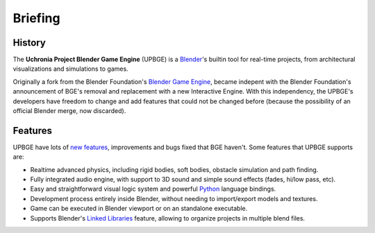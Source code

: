 
*********
Briefing
*********

History
-------

The **Uchronia Project Blender Game Engine** (UPBGE) is a `Blender <https://www.blender.org/>`__'s builtin tool for 
real-time projects, from architectural visualizations and simulations to games.

Originally a fork from the Blender Foundation's `Blender Game Engine <https://en.wikipedia.org/wiki/Blender_Game_Engine>`__, became indepent 
with the Blender Foundation's announcement of BGE's removal and replacement with a 
new Interactive Engine. With this independency, the UPBGE's developers have freedom 
to change and add features that could not be changed before (because the possibility 
of an official Blender merge, now discarded).

Features
--------

UPBGE have lots of `new features <https://doc.upbge.org/releases.php>`__, improvements 
and bugs fixed that BGE haven't. Some features that UPBGE supports are:

- Realtime advanced physics, including rigid bodies, soft bodies, obstacle simulation and path finding.
- Fully integrated audio engine, with support to 3D sound and simple sound effects (fades, hi/low pass, etc).
- Easy and straightforward visual logic system and powerful `Python <https://www.python.org/>`__ language bindings.
- Development process entirely inside Blender, without needing to import/export models and textures.
- Game can be executed in Blender viewport or on an standalone executable.
- Supports Blender's `Linked Libraries <https://docs.blender.org/manual/en/dev/data_system/linked_libraries.html>`__ feature, allowing to organize projects in multiple blend files.
